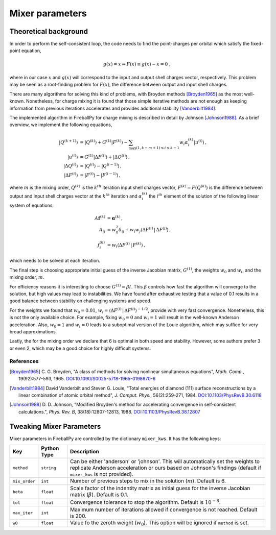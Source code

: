.. _mixer:

****************
Mixer parameters
****************

Theoretical background
======================

In order to perform the self-consistent loop, the code needs to find the
point-charges per orbital which satisfy the fixed-point equation,

.. math::

   g(x) = x \Rightarrow F(x) \equiv g(x) - x = 0 \;,

where in our case :math:`x` and :math:`g(x)` will correspond to the
input and output shell charges vector, respectively.
This problem may be seen as a root-finding problem for :math:`F(x)`,
the difference between output and input shell charges.

There are many algorithms for solving this kind of problems, with Broyden
methods [Broyden1965]_ as the most well-known.
Nonetheless, for charge mixing it is found that those simple iterative methods
are not enough as keeping information from previous iterations accelerates and
provides additional stability [Vanderbilt1984]_.

The implemented algorithm in FireballPy for charge mixing is described in detail
by Johnson [Johnson1988]_.
As a brief overview, we implement the following equations,

.. math::

   \lvert Q^{(k+1)} \rangle &= \lvert Q^{(k)} \rangle + G^{(1)} \lvert F^{(k)} \rangle - \sum_{\max(1,k-m+1)\leq i\leq k-1} w_i \alpha^{(k)}_i \lvert u^{(i)} \rangle \,, \\
   \lvert u^{(i)} \rangle &= G^{(1)} \lvert \Delta F^{(i)} \rangle + \lvert \Delta Q^{(i)} \rangle \,, \\
   \lvert \Delta Q^{(i)} \rangle &= \lvert Q^{(i)} \rangle - \lvert Q^{(i-1)} \rangle \,, \\
   \lvert \Delta F^{(i)} \rangle &= \lvert F^{(i)} \rangle - \lvert F^{(i-1)} \rangle \,,


where :math:`m` is the mixing order, :math:`Q^{(k)}` is the :math:`k^{th}` iteration input shell charges vector,
:math:`F^{(k)} = F\left(Q^{(k)}\right)` is the difference between output and input shell charges vector at the :math:`k^{th}` iteration
and :math:`\alpha^{(k)}_i` the :math:`i^{th}` element of the solution of the following linear system of equations:

.. math::

   A\mathbf{f}^{(k)} &= \mathbf{\alpha}^{(k)} \,, \\
   A_{ij} &= w_0^2\delta_{ij} + w_i w_j \langle \Delta F^{(i)} \, \vert \, \Delta F^{(j)} \rangle \,, \\
   f^{(k)}_i &= w_i \langle \Delta F^{(i)} \, \vert \, F^{(k)} \rangle \,,

which needs to be solved at each iteration.

The final step is choosing appropriate initial guess of the inverse Jacobian matrix, :math:`G^{(1)}`,
the weights :math:`w_0` and :math:`w_i`, and the mixing order, :math:`m`.

For efficiency reasons it is interesting to choose :math:`G^{(1)} = \beta I`.
This :math:`\beta` controls how fast the algorithm will converge to the solution, but high values may lead to instabilities.
We have found after exhaustive testing that a value of 0.1 results in a good balance between stability on challenging systems and speed.

For the weights we found that :math:`w_0 = 0.01`, :math:`w_i = \langle \Delta F^{(i)} \, \vert \, \Delta F^{(i)} \rangle^{-1/2}`,
provide with very fast convergence.
Nonetheless, this is not the only available choice.
For example, fixing :math:`w_0 = 0` and :math:`w_i = 1` will result in the well-known Anderson acceleration.
Also, :math:`w_0 = 1` and :math:`w_i = 0` leads to a suboptimal version of the Louie algorithm, which may suffice for very broad approximations.

Lastly, the for the mixing order we declare that 6 is optimal in both speed and stability.
However, some authors prefer 3 or even 2, which may be a good choice for highly difficult systems.

References
----------

.. [Broyden1965] C. G. Broyden, "A class of methods for solving
                 nonlinear simultaneous equations", *Math. Comp.*, 19(92):577-593, 1965.
                 `DOI:10.1090/S0025-5718-1965-0198670-6 <https://doi.org/10.1090/S0025-5718-1965-0198670-6>`_

.. [Vanderbilt1984] David Vanderbilt and Steven G. Louie, "Total energies of diamond (111) surface
                    reconstructions by a linear combination of atomic orbital method",
                    *J. Comput. Phys.*, 56(2):259-271, 1984.
                    `DOI:10.1103/PhysRevB.30.6118 <https://doi.org/10.1103/PhysRevB.30.6118>`_

.. [Johnson1988] D. D. Johnson, "Modified Broyden's method for accelerating convergence
                 in self-consistent calculations.", *Phys. Rev. B*, 38(18):12807-12813, 1988.
                 `DOI:10.1103/PhysRevB.38.12807 <https://doi.org/10.1103/PhysRevB.38.12807>`_

Tweaking Mixer Parameters
=========================

Mixer parameters in FireballPy are controlled by the dictionary ``mixer_kws``.
It has the following keys:

+---------------+-----------------------------+------------------------------------------------------------------------------------------+
| Key           | Python Type                 | Description                                                                              |
+===============+=============================+==========================================================================================+
| ``method``    | ``string``                  | Can be either 'anderson' or 'johnson'.                                                   |
|               |                             | This will automatically set the weights to replicate Anderson acceleration               |
|               |                             | or ours based on Johnson's findings (default if ``mixer_kws`` is not provided).          |
+---------------+-----------------------------+------------------------------------------------------------------------------------------+
| ``mix_order`` | ``int``                     | Number of previous steps to mix in the solution (:math:`m`). Default is 6.               |
+---------------+-----------------------------+------------------------------------------------------------------------------------------+
| ``beta``      | ``float``                   | Scale factor of the indentity matrix as initial guess for the inverse                    |
|               |                             | Jacobian matrix (:math:`\beta`). Default is 0.1.                                         |
+---------------+-----------------------------+------------------------------------------------------------------------------------------+
| ``tol``       | ``float``                   | Convergence tolerance to stop the algorithm. Default is :math:`10^{-8}`.                 |
+---------------+-----------------------------+------------------------------------------------------------------------------------------+
| ``max_iter``  | ``int``                     | Maximum number of iterations allowed if convergence is not reached. Default is 200.      |
+---------------+-----------------------------+------------------------------------------------------------------------------------------+
| ``w0``        | ``float``                   | Value fo the zeroth weight (:math:`w_0`).                                                |
|               |                             | This option will be ignored if ``method`` is set.                                        |
+---------------+-----------------------------+------------------------------------------------------------------------------------------+
